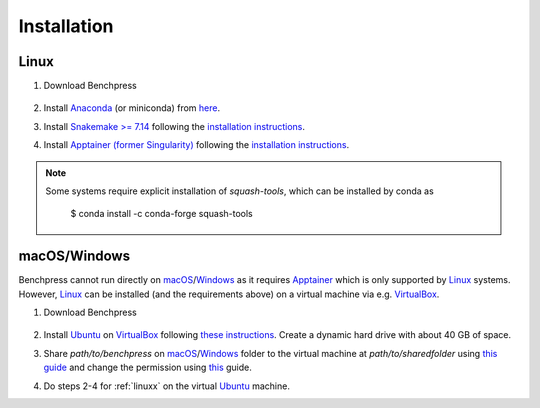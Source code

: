 Installation
#######################


.. _linuxx:

Linux
******

1. Download Benchpress

    .. prompt:: bash

        git clone https://github.com/felixleopoldo/benchpress.git path/to/benchpress

2. Install `Anaconda <https://www.anaconda.com/>`_ (or miniconda) from `here <https://docs.conda.io/en/main/miniconda.html>`_.
3. Install `Snakemake >= 7.14 <https://snakemake.readthedocs.io/en/stable/>`_ following the `installation instructions <https://snakemake.readthedocs.io/en/stable/getting_started/installation.html>`_.
4. Install `Apptainer (former Singularity) <https://apptainer.org/>`_  following the `installation instructions <https://apptainer.org/docs/admin/main/installation.html#installation-on-linux>`_.

.. note:: 

    Some systems require explicit installation of *squash-tools*, which can be installed by conda as

        $ conda install -c conda-forge squash-tools


macOS/Windows
***************

Benchpress cannot run directly on `macOS <https://en.wikipedia.org/wiki/MacOS>`_/`Windows <https://en.wikipedia.org/wiki/Microsoft_Windows>`_ as it requires `Apptainer <https://apptainer.org/>`_ which is only supported by `Linux <https://en.wikipedia.org/wiki/Linux>`_ systems. 
However, `Linux <https://en.wikipedia.org/wiki/Linux>`_ can be installed (and the requirements above) on a virtual machine via e.g. `VirtualBox <https://www.virtualbox.org/>`__.

1. Download Benchpress 

    .. prompt:: bash

        git clone https://github.com/felixleopoldo/benchpress.git path/to/benchpress  

2. Install `Ubuntu <https://ubuntu.com/>`_ on `VirtualBox <https://www.virtualbox.org/>`__ following `these instructions <https://ubuntu.com/tutorials/how-to-run-ubuntu-desktop-on-a-virtual-machine-using-virtualbox#1-overview>`_. Create a dynamic hard drive with about 40 GB of space. 
3. Share *path/to/benchpress* on `macOS <https://en.wikipedia.org/wiki/MacOS>`_/`Windows <https://en.wikipedia.org/wiki/Microsoft_Windows>`_ folder to the virtual machine at *path/to/sharedfolder* using `this guide <https://carleton.ca/scs/tech-support/troubleshooting-guides/creating-a-shared-folder-in-virtualbox/>`_ and change the permission using `this <https://dev.to/rahedmir/virtualbox-cannot-access-shared-folder-items-permission-denied-fixed-59mi>`_ guide.
4. Do steps 2-4 for :ref:`linuxx` on the virtual `Ubuntu <https://ubuntu.com/>`_ machine.

